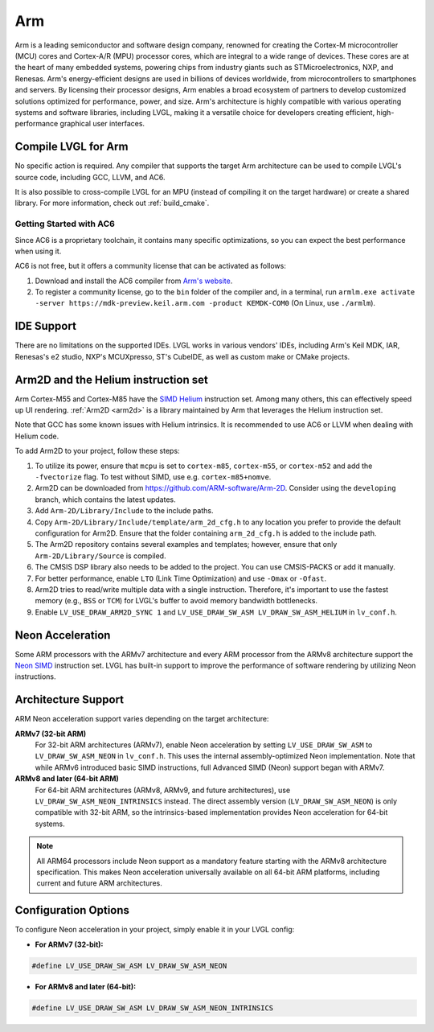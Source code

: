 .. _arm:

===
Arm
===

Arm is a leading semiconductor and software design company, renowned for creating the Cortex-M microcontroller (MCU) cores and Cortex-A/R (MPU) processor cores, which are integral to a wide range of devices. These cores are at the heart of many embedded systems, powering chips from industry giants such as STMicroelectronics, NXP, and Renesas. Arm's energy-efficient designs are used in billions of devices worldwide, from microcontrollers to smartphones and servers. By licensing their processor designs, Arm enables a broad ecosystem of partners to develop customized solutions optimized for performance, power, and size. Arm's architecture is highly compatible with various operating systems and software libraries, including LVGL, making it a versatile choice for developers creating efficient, high-performance graphical user interfaces.

Compile LVGL for Arm
--------------------

No specific action is required. Any compiler that supports the target Arm architecture can be used to compile LVGL's source code, including GCC, LLVM, and AC6.

It is also possible to cross-compile LVGL for an MPU (instead of compiling it on the target hardware) or create a shared library. For more information, check out :ref:`build_cmake`.

Getting Started with AC6
~~~~~~~~~~~~~~~~~~~~~~~~

Since AC6 is a proprietary toolchain, it contains many specific optimizations, so you can expect the best performance when using it.

AC6 is not free, but it offers a community license that can be activated as follows:

1. Download and install the AC6 compiler from `Arm's website <https://developer.arm.com/Tools%20and%20Software/Arm%20Compiler%20for%20Embedded>`__.
2. To register a community license, go to the ``bin`` folder of the compiler and, in a terminal, run ``armlm.exe activate -server https://mdk-preview.keil.arm.com -product KEMDK-COM0`` (On Linux, use ``./armlm``).

IDE Support
-----------

There are no limitations on the supported IDEs. LVGL works in various vendors' IDEs, including Arm's Keil MDK, IAR, Renesas's e2 studio, NXP's MCUXpresso, ST's CubeIDE, as well as custom make or CMake projects.

Arm2D and the Helium instruction set
------------------------------------

Arm Cortex-M55 and Cortex-M85 have the `SIMD Helium <https://www.arm.com/technologies/helium>`__ instruction set.
Among many others, this can effectively speed up UI rendering. :ref:`Arm2D <arm2d>` is a library maintained by Arm that leverages the Helium instruction set.

Note that GCC has some known issues with Helium intrinsics. It is recommended to use AC6 or LLVM when dealing with Helium code.


To add Arm2D to your project, follow these steps:

1. To utilize its power, ensure that ``mcpu`` is set to ``cortex-m85``, ``cortex-m55``, or ``cortex-m52`` and add the ``-fvectorize`` flag. To test without SIMD, use e.g. ``cortex-m85+nomve``.
2. Arm2D can be downloaded from `https://github.com/ARM-software/Arm-2D <https://github.com/ARM-software/Arm-2D>`__. Consider using the ``developing`` branch, which contains the latest updates.
3. Add ``Arm-2D/Library/Include`` to the include paths.
4. Copy ``Arm-2D/Library/Include/template/arm_2d_cfg.h`` to any location you prefer to provide the default configuration for Arm2D. Ensure that the folder containing ``arm_2d_cfg.h`` is added to the include path.
5. The Arm2D repository contains several examples and templates; however, ensure that only ``Arm-2D/Library/Source`` is compiled.
6. The CMSIS DSP library also needs to be added to the project. You can use CMSIS-PACKS or add it manually.
7. For better performance, enable ``LTO`` (Link Time Optimization) and use ``-Omax`` or ``-Ofast``.
8. Arm2D tries to read/write multiple data with a single instruction. Therefore, it's important to use the fastest memory (e.g., ``BSS`` or ``TCM``) for LVGL's buffer to avoid memory bandwidth bottlenecks.
9. Enable ``LV_USE_DRAW_ARM2D_SYNC 1`` and ``LV_USE_DRAW_SW_ASM LV_DRAW_SW_ASM_HELIUM`` in ``lv_conf.h``.

Neon Acceleration
-----------------

Some ARM processors with the ARMv7 architecture and every ARM processor from the ARMv8 architecture support the `Neon SIMD <https://www.arm.com/technologies/neon>`__ instruction set.
LVGL has built-in support to improve the performance of software rendering by utilizing Neon instructions.

Architecture Support
--------------------

ARM Neon acceleration support varies depending on the target architecture:

**ARMv7 (32-bit ARM)**
    For 32-bit ARM architectures (ARMv7), enable Neon acceleration by setting ``LV_USE_DRAW_SW_ASM`` to ``LV_DRAW_SW_ASM_NEON`` in ``lv_conf.h``. This uses the internal assembly-optimized Neon implementation. Note that while ARMv6 introduced basic SIMD instructions, full Advanced SIMD (Neon) support began with ARMv7.

**ARMv8 and later (64-bit ARM)**
    For 64-bit ARM architectures (ARMv8, ARMv9, and future architectures), use ``LV_DRAW_SW_ASM_NEON_INTRINSICS`` instead. The direct assembly version (``LV_DRAW_SW_ASM_NEON``) is only compatible with 32-bit ARM, so the intrinsics-based implementation provides Neon acceleration for 64-bit systems.

.. note::
   All ARM64 processors include Neon support as a mandatory feature starting with the ARMv8 architecture specification. This makes Neon acceleration universally available on all 64-bit ARM platforms, including current and future ARM architectures.

Configuration Options
---------------------

To configure Neon acceleration in your project, simply enable it in your LVGL config:

* **For ARMv7 (32-bit):**

.. code-block:: c

    #define LV_USE_DRAW_SW_ASM LV_DRAW_SW_ASM_NEON

* **For ARMv8 and later (64-bit):** 

.. code-block:: c

    #define LV_USE_DRAW_SW_ASM LV_DRAW_SW_ASM_NEON_INTRINSICS

